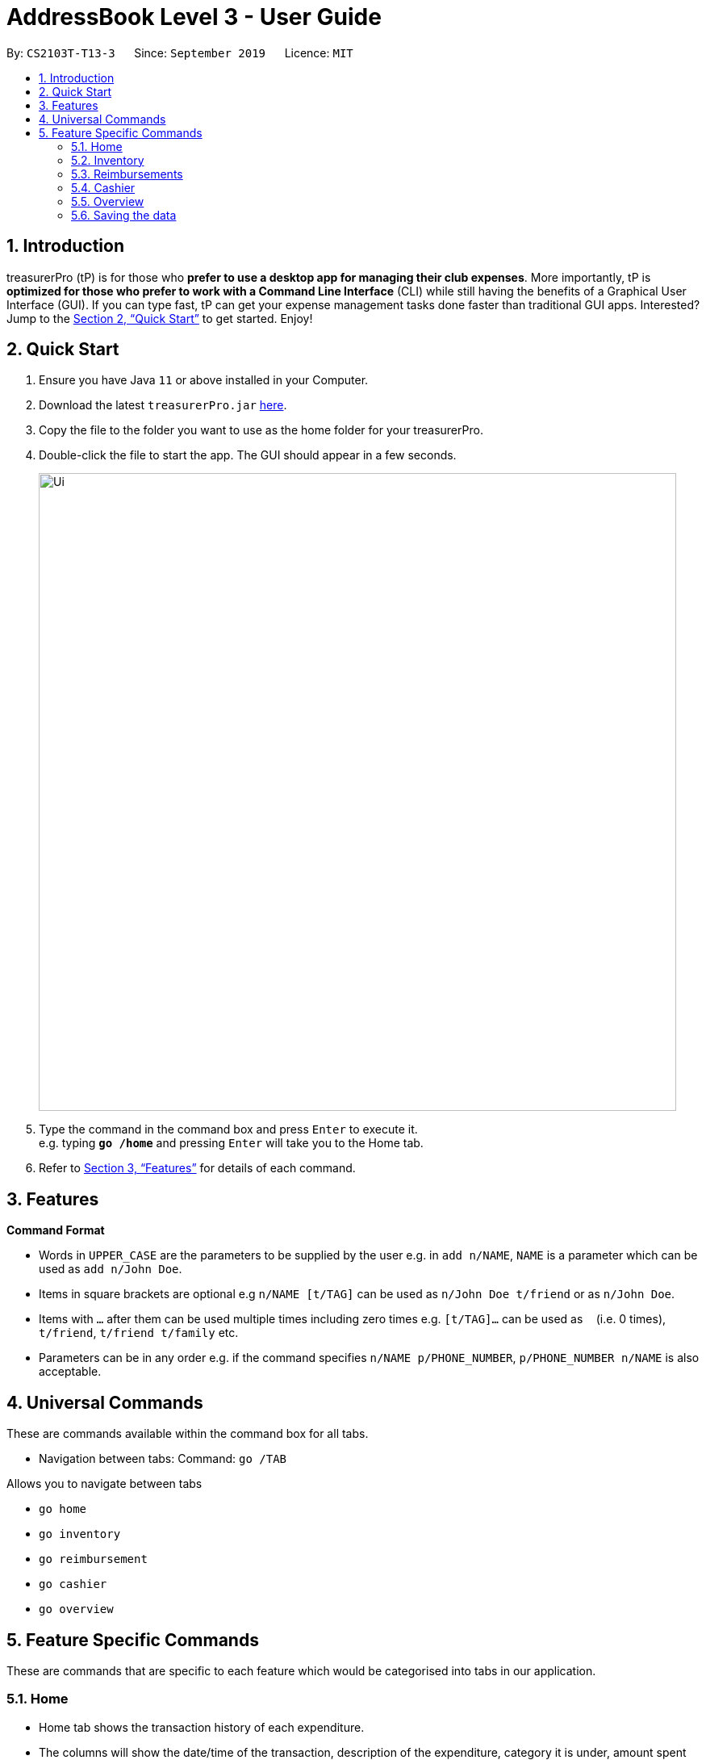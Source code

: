 = AddressBook Level 3 - User Guide
:site-section: UserGuide
:toc:
:toc-title:
:toc-placement: preamble
:sectnums:
:imagesDir: images
:stylesDir: stylesheets
:xrefstyle: full
:experimental:
ifdef::env-github[]
:tip-caption: :bulb:
:note-caption: :information_source:
endif::[]
:repoURL: https://github.com/se-edu/addressbook-level3

By: `CS2103T-T13-3`      Since: `September 2019`      Licence: `MIT`

== Introduction

treasurerPro (tP) is for those who *prefer to use a desktop app for managing their club expenses*.
More importantly, tP is *optimized for those who prefer to work with a Command Line Interface* (CLI) while still having the benefits of a Graphical User Interface (GUI).
If you can type fast, tP can get your expense management tasks done faster than traditional GUI apps.
Interested?
Jump to the <<Quick Start>> to get started.
Enjoy!

== Quick Start

. Ensure you have Java `11` or above installed in your Computer.
. Download the latest `treasurerPro.jar` link:{repoURL}/releases[here].
. Copy the file to the folder you want to use as the home folder for your treasurerPro.
. Double-click the file to start the app.
The GUI should appear in a few seconds.
+
image::Ui.png[width="790"]
+
. Type the command in the command box and press kbd:[Enter] to execute it. +
e.g. typing *`go /home`* and pressing kbd:[Enter] will take you to the Home tab.

. Refer to <<Features>> for details of each command.

[[Features]]
== Features

====
*Command Format*

* Words in `UPPER_CASE` are the parameters to be supplied by the user e.g. in `add n/NAME`, `NAME` is a parameter which can be used as `add n/John Doe`.
* Items in square brackets are optional e.g `n/NAME [t/TAG]` can be used as `n/John Doe t/friend` or as `n/John Doe`.
* Items with `…`​ after them can be used multiple times including zero times e.g. `[t/TAG]...` can be used as `{nbsp}` (i.e. 0 times), `t/friend`, `t/friend t/family` etc.
* Parameters can be in any order e.g. if the command specifies `n/NAME p/PHONE_NUMBER`, `p/PHONE_NUMBER n/NAME` is also acceptable.
====

== Universal Commands

These are commands available within the command box for all tabs.

* Navigation between tabs:
Command: `go /TAB`

Allows you to navigate between tabs

* `go home`
* `go inventory`
* `go reimbursement`
* `go cashier`
* `go overview`

== Feature Specific Commands

These are commands that are specific to each feature which would be categorised into tabs in our application.

=== Home

====
* Home tab shows the transaction history of each expenditure.
* The columns will show the date/time of the transaction, description of the expenditure, category it is under, amount spent and the person who bought it.
* At the side, our mascot lion 'Leo' will help to give replies to indicate successful addition, deletion, edits of the command line input.
* He will also give you replies when there is a wrong input.
* There is a function to sort the transactions by date so from latest to oldest, person so by alphabetical order of the person and amount so from most to least.
* The amount should be inputted as positive if the transaction is considered revenue and adds to the club or society's reserves
and the amount should be inputted as negative if the transaction is a spending.
====

* To add a transaction:
`add dt/DATE_AND_TIME d/DESCRIPTION c/CATEGORY a/AMOUNT p/PERSON`

Examples:
`add dt/January 1st 2019, 07:00PM d/Printer ink c/Miscellaneous a/3.50 p/Janelle`


If the added transaction is negative which indicates a spending, it will be shown in the Reimbursement Tab as a pending reimbursement
record for the member that spent it. If there is an existing reimbursement record for that member still pending, the amount
of the newly added transaction will be added to the existing pending reimbursement amount.

* To delete an expense:
`delete INDEX` or `delete p/PERSON`

Examples:
** `delete 1`
** `delete p/Alex Yeoh`

* To edit a transaction:
`edit INDEX dt/DATE d/DESCRIPTION c/CATEGORY a/AMOUNT p/PERSON`

[NOTE]
The fields above can vary and be in different order. It is not compulsory to include all of them.

Examples:
** `edit 1 p/Bernice Yu dt/23-Aug-2019`
** `edit 3 a/12`

If the transaction intended to be deleted still has a pending reimbursement record, there will be an error response shown
and the deletion will not be allowed until the reimbursement record is marked as done.

* To sort:
** By date: `sort date`
** By person: `sort person`
** By amount: `sort amount`

The sort by date command will allow the user to view the table of transactions from the oldest to most recent.
The sort by person command will allow the user to view the table of transactions in alphabetical order.
The sort by amount command will allow the user to view the table of transactions from the one with the largest amount to the smallest amount.

* To un-sort:
`sort reset`

This command will allow the user to view the table of transactions in the order of when the current session of this application was just opened.


* To find:
`find KEYWORDS`

[NOTE]
The keyword can be one or more words. An entire keyword must match a word in the transaction intended to be found to be shown in the table
after the command. If the keyword is just a part of the word in the transaction, the transaction will not be shown in the table after the
command is inputted.

Examples:

** `find Alex Yeoh`
** `find Alex`

=== Inventory

====
* The inventory tab contains a detailed inventory of items belonging to the CCA for a variety of purposes. Each item will have 6 attributes: category, description, quantity, cost per unit, total cost, and price.
* The last attribute will be used for sales purposes.
* The inventory tab can be used in conjunction with the cashier tab by keeping track of the variety of items for sale and the remaining quantity of unsold products, as well as throw an error message via the lion if the cashier attempts to sell more than the specified quantity.
====

* To add an item:
`add c/CATEGORY d/DESCRIPTION q/QUANTITY cu/COST_PER_UNIT p/PRICE`

Examples:
`add c/Food d/Cupcake q/100 cu/0.70 p/1.50`

* To delete an expense:
`delete INDEX` or `delete DESCRIPTION`

Examples:
** `delete 1`
** `delete Cupcake`

* To edit:
`edit INDEX` or `edit DESCRIPTION`

Examples:
** `edit 1`
** `edit Cupcake`

* To sort:
** By category: `sort c`
** By description: `sort d`
** By quantity: `sort q`
** By cost per unit: `sort cu`
** By total cost: `sort co`
** By price: `sort p`

=== Reimbursements

====
* The reimbursement page contains details of reimbursement for each CCA member.
* Each reimbursement record is represented by Person, Amount, Description and Status.
* Once the person is reimbursed, the status can be modified from Pending to Completed.
* This page helps the treasurer to directly retrieve the amount of reimbursement for each person from expenditure histories.
* This page also contains a Manage People button. Once clicked, a pop up page will come out and show all the CCA members’ information.
====

* To find an reimbursement:
`find p/PERSON`

* To update status:
`update p/PERSON`

* To add a person:
`add p/PERSON a/BANK_ACCOUNT_NUMBER`

=== Cashier

====
* Cashier tab allows you to key in, calculate and record the items sold from the inventory.
* The columns will show the description of the item being sold, the price per quantity, the total quantity selected
and the subtotal of that row of items.
* The bottom row will display the name of the cashier who is in-charge of the sales, as well as the total amount of all
the sales items in the table.
* At the side, just like other tabs, our mascot lion 'Leo' will reply to indicate successful addition, deletion,
edits of items.
* Upon wrong inputs, Leo will also prompt you and guide you along to key in the correct inputs.
* Upon successful checkout, the Inventory tab will be immediately updated with the remaining stock left in
the Inventory.
* After every checkout, the sales made will also be recorded as one transaction with description "Items sold" and category "Sales"
and the Home tab will also be updated with this
transaction with the description
====

* To add an item being sold:
`add [c/CATEGORY] d/DESCRIPTION q/QUANTITY`

[NOTE]
The category field is optional.

* To delete an item being sold:
`delete INDEX`

* To checkout:
`checkout AMOUNT_PAID_BY_CUSTOMER`

** If the total cost of items is greater than the amount paid, the lion will give an error message.
** Else, the lion will state the amount receive and calculate the change.

=== Overview

====
* The overview tab allows for the treasurer to get an overview of the expenditure this month, the sales for the month, the inventory value remaining and the remaining budget for the club.
* At the side, the lion mascot will guide the user along to what inputs are permissible, and also offer financial advice based on the data gathered.
====

* To filter results by certain criteria:
** By date range: `filter /from DATE /to DATE`
** By category: `filter /by CATEGORY`

* To set goals:
** To set budget goal: `set /budget AMOUNT`
** To set expense goal: `set /expense AMOUNT`
** To set sales goal: `set /sales AMOUNT`

* To notify when a certain goal has reached specific percentage of completion:
** To set expense goal notification: `notify /expense PERCENTAGE`
** To set budget goal notification: `notify /budget PERCENTAGE`
** To set sales goal notification: `notify /sales PERCENTAGE`

=== Saving the data

Address book data are saved in the hard disk automatically after any command that changes the data. +
There is no need to save manually.
